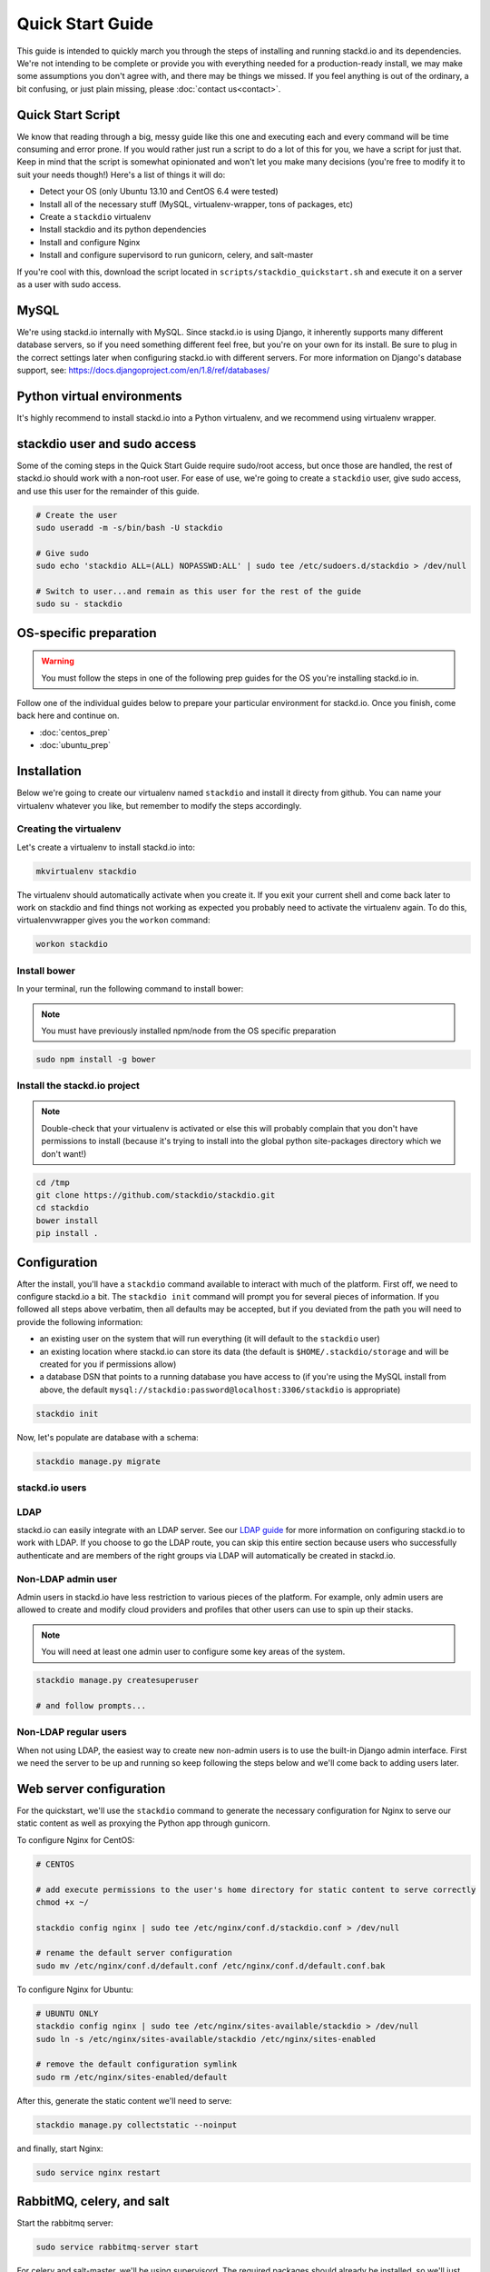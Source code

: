 Quick Start Guide
=================

This guide is intended to quickly march you through the steps of
installing and running stackd.io and its dependencies. We're not
intending to be complete or provide you with everything needed for a
production-ready install, we may make some assumptions you don't agree
with, and there may be things we missed. If you feel anything is out of
the ordinary, a bit confusing, or just plain missing, please :doc:`contact
us<contact>`.

Quick Start Script
------------------

We know that reading through a big, messy guide like this one and
executing each and every command will be time consuming and error prone.
If you would rather just run a script to do a lot of this for you, we
have a script for just that. Keep in mind that the script is somewhat
opinionated and won't let you make many decisions (you're free to modify
it to suit your needs though!) Here's a list of things it will do:

-  Detect your OS (only Ubuntu 13.10 and CentOS 6.4 were tested)
-  Install all of the necessary stuff (MySQL, virtualenv-wrapper, tons
   of packages, etc)
-  Create a ``stackdio`` virtualenv
-  Install stackdio and its python dependencies
-  Install and configure Nginx
-  Install and configure supervisord to run gunicorn, celery, and
   salt-master

If you're cool with this, download the script located in
``scripts/stackdio_quickstart.sh`` and execute it on a server as a user
with sudo access.

MySQL
-----

We're using stackd.io internally with MySQL. Since stackd.io is using
Django, it inherently supports many different database servers, so if
you need something different feel free, but you're on your own for its
install. Be sure to plug in the correct settings later when configuring
stackd.io with different servers. For more information on Django's
database support, see:
https://docs.djangoproject.com/en/1.8/ref/databases/

Python virtual environments
---------------------------

It's highly recommend to install stackd.io into a Python virtualenv, and
we recommend using virtualenv wrapper.

stackdio user and sudo access
-----------------------------

Some of the coming steps in the Quick Start Guide require sudo/root
access, but once those are handled, the rest of stackd.io should work
with a non-root user. For ease of use, we're going to create a
``stackdio`` user, give sudo access, and use this user for the remainder
of this guide.

.. code:: bash

    # Create the user
    sudo useradd -m -s/bin/bash -U stackdio

    # Give sudo
    sudo echo 'stackdio ALL=(ALL) NOPASSWD:ALL' | sudo tee /etc/sudoers.d/stackdio > /dev/null

    # Switch to user...and remain as this user for the rest of the guide
    sudo su - stackdio

OS-specific preparation
-----------------------

.. warning::

    You must follow the steps in one of the following prep guides for
    the OS you're installing stackd.io in.

Follow one of the individual guides below to prepare your particular
environment for stackd.io. Once you finish, come back here and continue
on.

-  :doc:`centos_prep`
-  :doc:`ubuntu_prep`

.. _installation:

Installation
------------

Below we're going to create our virtualenv named ``stackdio`` and
install it directy from github. You can name your virtualenv whatever
you like, but remember to modify the steps accordingly.

Creating the virtualenv
~~~~~~~~~~~~~~~~~~~~~~~

Let's create a virtualenv to install stackd.io into:

.. code:: bash

    mkvirtualenv stackdio

The virtualenv should automatically activate when you create it. If you
exit your current shell and come back later to work on stackdio and find
things not working as expected you probably need to activate the
virtualenv again. To do this, virtualenvwrapper gives you the ``workon``
command:

.. code:: bash

    workon stackdio

Install bower
~~~~~~~~~~~~~

In your terminal, run the following command to install bower:

.. note::

    You must have previously installed npm/node from the OS specific preparation

.. code:: bash

    sudo npm install -g bower

Install the stackd.io project
~~~~~~~~~~~~~~~~~~~~~~~~~~~~~

.. note::

    Double-check that your virtualenv is activated or else this
    will probably complain that you don't have permissions to install
    (because it's trying to install into the global python site-packages
    directory which we don't want!)

.. code:: bash

    cd /tmp
    git clone https://github.com/stackdio/stackdio.git
    cd stackdio
    bower install
    pip install .

Configuration
-------------

After the install, you'll have a ``stackdio`` command available to
interact with much of the platform. First off, we need to configure
stackd.io a bit. The ``stackdio init`` command will prompt you for
several pieces of information. If you followed all steps above verbatim,
then all defaults may be accepted, but if you deviated from the path you
will need to provide the following information:

-  an existing user on the system that will run everything (it will
   default to the ``stackdio`` user)
-  an existing location where stackd.io can store its data (the default
   is ``$HOME/.stackdio/storage`` and will be created for you if
   permissions allow)
-  a database DSN that points to a running database you have access to
   (if you're using the MySQL install from above, the default
   ``mysql://stackdio:password@localhost:3306/stackdio`` is appropriate)

.. code:: bash

    stackdio init

Now, let's populate are database with a schema:

.. code:: bash

    stackdio manage.py migrate

stackd.io users
~~~~~~~~~~~~~~~

LDAP
~~~~

stackd.io can easily integrate with an LDAP server. See our `LDAP
guide <ldap_guide.md>`__ for more information on configuring stackd.io
to work with LDAP. If you choose to go the LDAP route, you can skip this
entire section because users who successfully authenticate and are
members of the right groups via LDAP will automatically be created in
stackd.io.

Non-LDAP admin user
~~~~~~~~~~~~~~~~~~~

Admin users in stackd.io have less restriction to various pieces of the
platform. For example, only admin users are allowed to create and modify
cloud providers and profiles that other users can use to spin up their
stacks.

.. note::

    You will need at least one admin user to configure some key areas of the system.

.. code:: bash

    stackdio manage.py createsuperuser

    # and follow prompts...

Non-LDAP regular users
~~~~~~~~~~~~~~~~~~~~~~

When not using LDAP, the easiest way to create new non-admin users is to
use the built-in Django admin interface. First we need the server to be
up and running so keep following the steps below and we'll come back to
adding users later.

Web server configuration
------------------------

For the quickstart, we'll use the ``stackdio`` command to generate the
necessary configuration for Nginx to serve our static content as well as
proxying the Python app through gunicorn.

To configure Nginx for CentOS:

.. code:: bash

    # CENTOS

    # add execute permissions to the user's home directory for static content to serve correctly
    chmod +x ~/

    stackdio config nginx | sudo tee /etc/nginx/conf.d/stackdio.conf > /dev/null

    # rename the default server configuration
    sudo mv /etc/nginx/conf.d/default.conf /etc/nginx/conf.d/default.conf.bak

To configure Nginx for Ubuntu:

.. code:: bash

    # UBUNTU ONLY
    stackdio config nginx | sudo tee /etc/nginx/sites-available/stackdio > /dev/null
    sudo ln -s /etc/nginx/sites-available/stackdio /etc/nginx/sites-enabled

    # remove the default configuration symlink
    sudo rm /etc/nginx/sites-enabled/default

After this, generate the static content we'll need to serve:

.. code:: bash

    stackdio manage.py collectstatic --noinput

and finally, start Nginx:

.. code:: bash

    sudo service nginx restart

RabbitMQ, celery, and salt
--------------------------

Start the rabbitmq server:

.. code:: bash

    sudo service rabbitmq-server start

For celery and salt-master, we'll be using supervisord. The required
packages should already be installed, so we'll just need to configure
supervisor and start the services.

.. code:: bash


    # generate supervisord configuration that controls gunicorn, celery, and salt-master and store it in the .stackdio directory.
    stackdio config supervisord > ~/.stackdio/supervisord.conf

    # launch supervisord and start the services
    supervisord -c ~/.stackdio/supervisord.conf
    supervisorctl -c ~/.stackdio/supervisord.conf start all

Try it out!
-----------

At this point, you should have everything configured and running, so
fire up a web browser and point it to your hostname and you should see
the stackd.io login page. If you're using LDAP, try logging in with a
user that is a member of the ``stackdio-admin`` and ``stackdio-user``
groups, or login with the admin user you created earlier.

Creating additional users
-------------------------

.. note::

    If you're using LDAP, you can skip this step.

The superuser we created earlier will give us admin access to stackd.io,
however, you probably want at least one non-superuser. Point your
browser to http://hostname:8000/__private/admin and use the username and
password for the super user you created earlier. You should be presented
with the Django admin interface. To create additional users, follow the
steps below.

-  click Users
-  click Add user in the top right of the page
-  set the username and password of the user and click save
-  optionally provide first name, last name, and email address of the
   user and click save

The newly created users will now have access to stackd.io. Test this by
logging out and signing in with one of the non-admin users.

